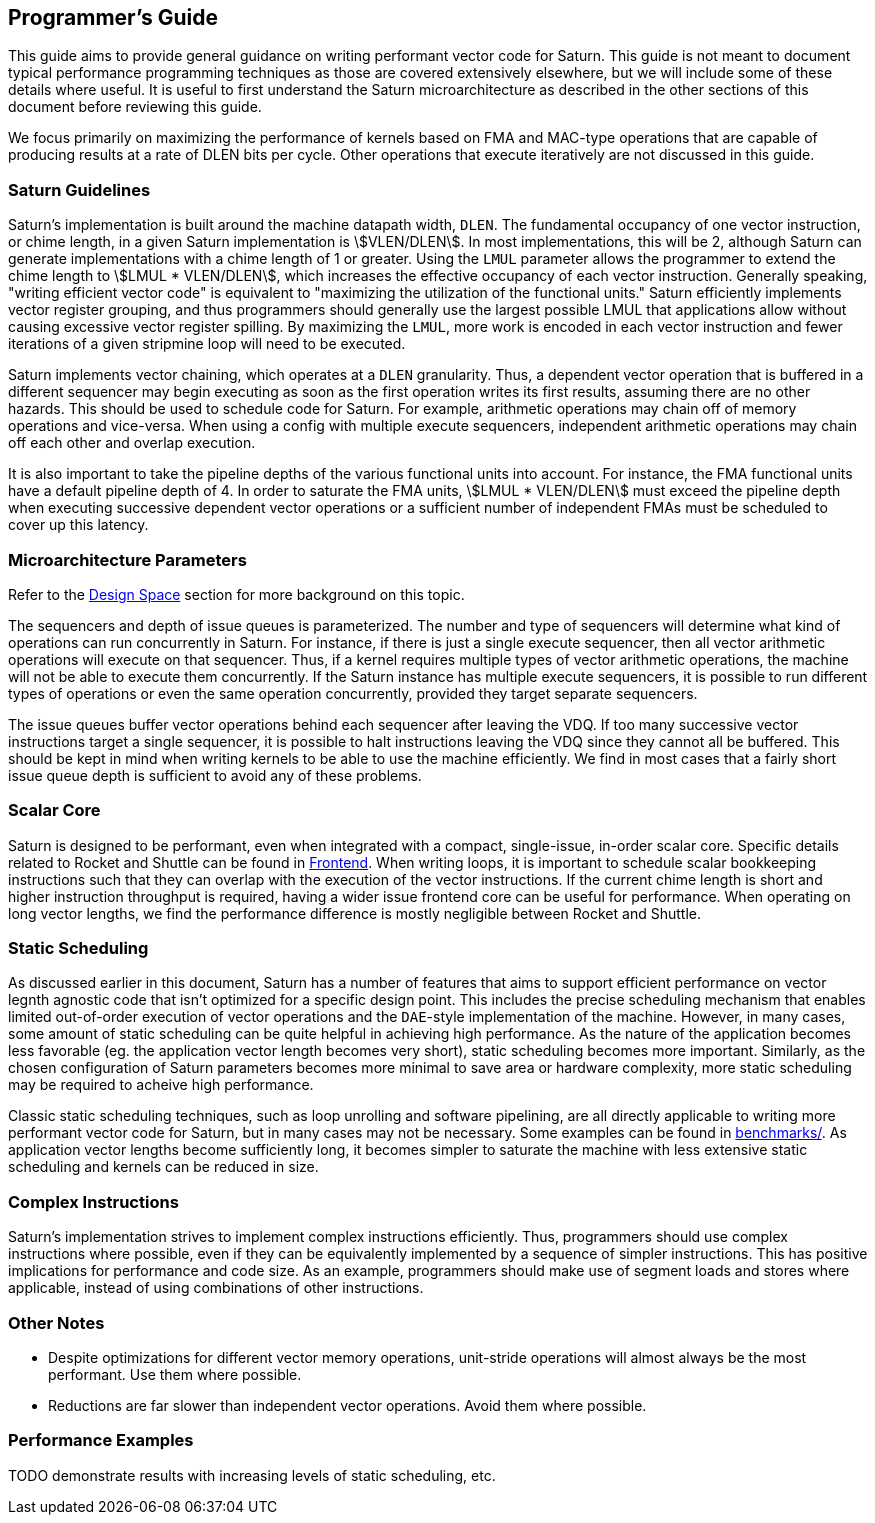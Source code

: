 [[programming]]
== Programmer's Guide

This guide aims to provide general guidance on writing performant vector code for Saturn.
This guide is not meant to document typical performance programming techniques as those are covered extensively elsewhere, but we will include some of these details where useful.
It is useful to first understand the Saturn microarchitecture as described in the other sections of this document before reviewing this guide.

We focus primarily on maximizing the performance of kernels based on FMA and MAC-type operations that are capable of producing results at a rate of DLEN bits per cycle.
Other operations that execute iteratively are not discussed in this guide.

=== Saturn Guidelines

Saturn's implementation is built around the machine datapath width, `DLEN`.
The fundamental occupancy of one vector instruction, or chime length, in a given Saturn implementation is stem:[VLEN/DLEN].
In most implementations, this will be 2, although Saturn can generate implementations with a chime length of 1 or greater.
Using the `LMUL` parameter allows the programmer to extend the chime length to stem:[LMUL * VLEN/DLEN], which increases the effective occupancy of each vector instruction.
Generally speaking, "writing efficient vector code" is equivalent to "maximizing the utilization of the functional units."
Saturn efficiently implements vector register grouping, and thus programmers should generally use the largest possible LMUL that applications allow without causing excessive vector register spilling.
By maximizing the `LMUL`, more work is encoded in each vector instruction and fewer iterations of a given stripmine loop will need to be executed.

Saturn implements vector chaining, which operates at a `DLEN` granularity.
Thus, a dependent vector operation that is buffered in a different sequencer may begin executing as soon as the first operation writes its first results, assuming there are no other hazards.
This should be used to schedule code for Saturn.
For example, arithmetic operations may chain off of memory operations and vice-versa.
When using a config with multiple execute sequencers, independent arithmetic operations may chain off each other and overlap execution.

It is also important to take the pipeline depths of the various functional units into account.
For instance, the FMA functional units have a default pipeline depth of 4.
In order to saturate the FMA units, stem:[LMUL * VLEN/DLEN] must exceed the pipeline depth when executing successive dependent vector operations or a sufficient number of independent FMAs must be scheduled to cover up this latency.

=== Microarchitecture Parameters

Refer to the xref:design-space.adoc[Design Space] section for more background on this topic.

The sequencers and depth of issue queues is parameterized.
The number and type of sequencers will determine what kind of operations can run concurrently in Saturn.
For instance, if there is just a single execute sequencer, then all vector arithmetic operations will execute on that sequencer.
Thus, if a kernel requires multiple types of vector arithmetic operations, the machine will not be able to execute them concurrently.
If the Saturn instance has multiple execute sequencers, it is possible to run different types of operations or even the same operation concurrently, provided they target separate sequencers.

The issue queues buffer vector operations behind each sequencer after leaving the VDQ.
If too many successive vector instructions target a single sequencer, it is possible to halt instructions leaving the VDQ since they cannot all be buffered.
This should be kept in mind when writing kernels to be able to use the machine efficiently.
We find in most cases that a fairly short issue queue depth is sufficient to avoid any of these problems.

=== Scalar Core

Saturn is designed to be performant, even when integrated with a compact, single-issue, in-order scalar core.
Specific details related to Rocket and Shuttle can be found in xref:frontend.adoc[Frontend].
When writing loops, it is important to schedule scalar bookkeeping instructions such that they can overlap with the execution of the vector instructions.
If the current chime length is short and higher instruction throughput is required, having a wider issue frontend core can be useful for performance.
When operating on long vector lengths, we find the performance difference is mostly negligible between Rocket and Shuttle.

=== Static Scheduling

As discussed earlier in this document, Saturn has a number of features that aims to support efficient performance on vector legnth agnostic code that isn't optimized for a specific design point.
This includes the precise scheduling mechanism that enables limited out-of-order execution of vector operations and the `DAE`-style implementation of the machine.
However, in many cases, some amount of static scheduling can be quite helpful in achieving high performance.
As the nature of the application becomes less favorable (eg. the application vector length becomes very short), static scheduling becomes more important.
Similarly, as the chosen configuration of Saturn parameters becomes more minimal to save area or hardware complexity, more static scheduling may be required to acheive high performance.

Classic static scheduling techniques, such as loop unrolling and software pipelining, are all directly applicable to writing more performant vector code for Saturn, but in many cases may not be necessary.
Some examples can be found in https://github.com/ucb-bar/saturn-vector-impls/tree/master/benchmarks[benchmarks/].
As application vector lengths become sufficiently long, it becomes simpler to saturate the machine with less extensive static scheduling and kernels can be reduced in size.

=== Complex  Instructions

Saturn's implementation strives to implement complex instructions efficiently.
Thus, programmers should use complex instructions where possible, even if they can be equivalently implemented by a sequence of simpler instructions.
This has positive implications for performance and code size.
As an example, programmers should make use of segment loads and stores where applicable, instead of using combinations of other instructions.

=== Other Notes

* Despite optimizations for different vector memory operations, unit-stride operations will almost always be the most performant. Use them where possible.

* Reductions are far slower than independent vector operations. Avoid them where possible.

=== Performance Examples

TODO demonstrate results with increasing levels of static scheduling, etc.
